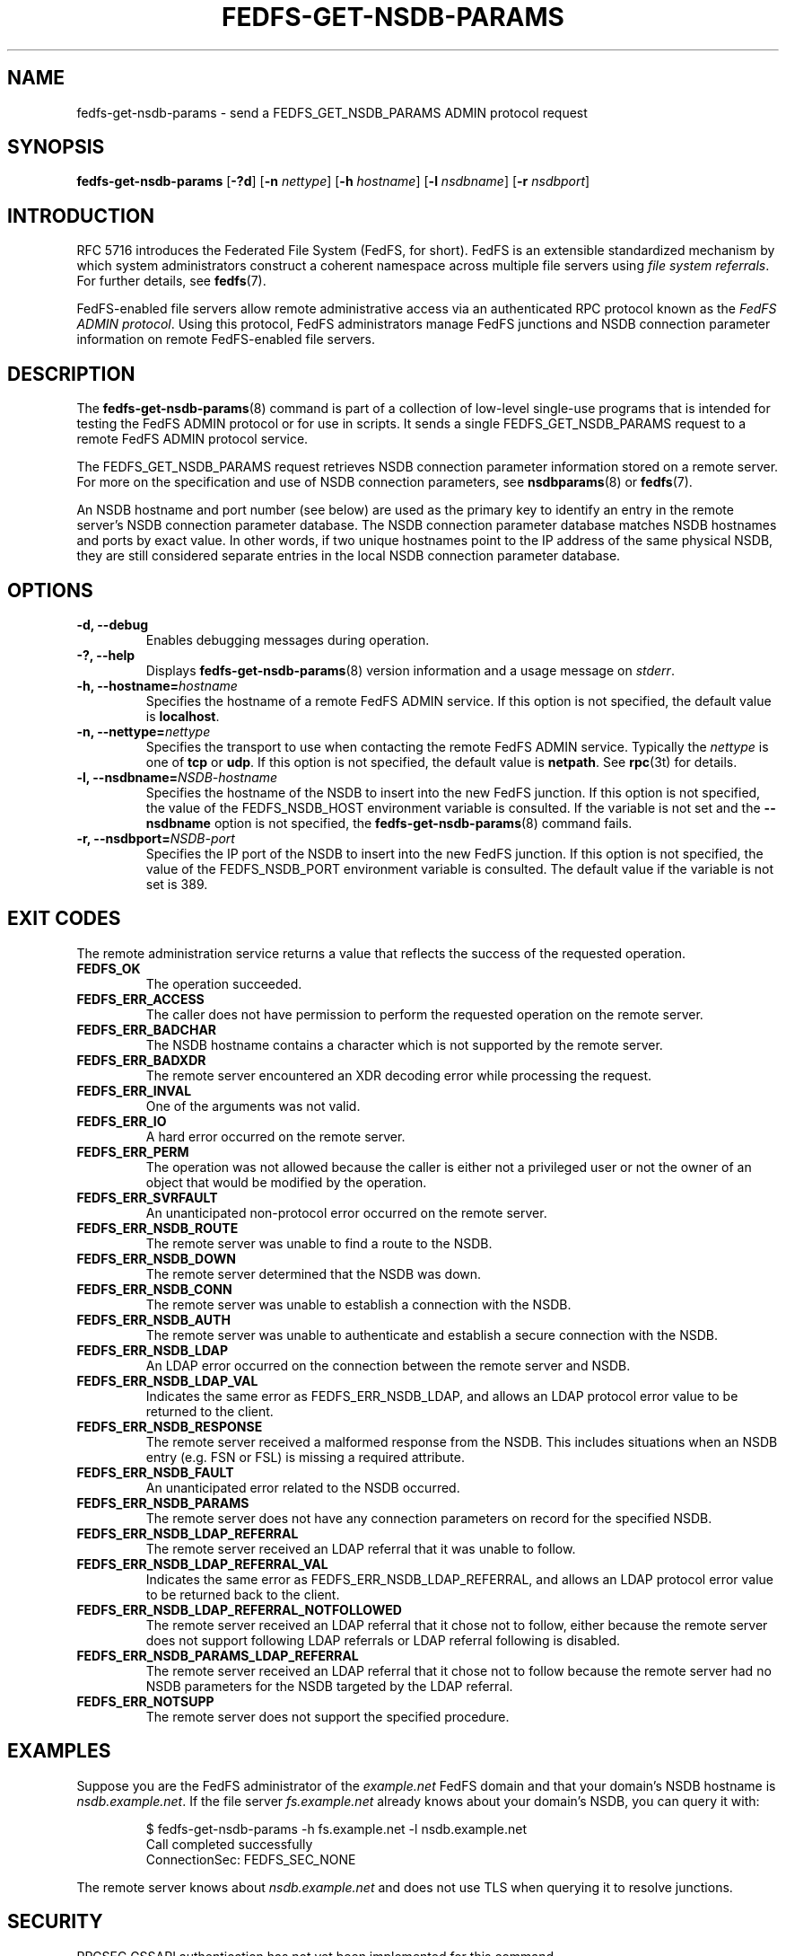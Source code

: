 .\"@(#)fedfs-get-nsdb-params.8"
.\"
.\" @file doc/man/fedfs-get-nsdb-params.8
.\" @brief man page for fedfs-get-nsdb-params client command
.\"

.\"
.\" Copyright 2011 Oracle.  All rights reserved.
.\"
.\" This file is part of fedfs-utils.
.\"
.\" fedfs-utils is free software; you can redistribute it and/or modify
.\" it under the terms of the GNU General Public License version 2.0 as
.\" published by the Free Software Foundation.
.\"
.\" fedfs-utils is distributed in the hope that it will be useful, but
.\" WITHOUT ANY WARRANTY; without even the implied warranty of
.\" MERCHANTABILITY or FITNESS FOR A PARTICULAR PURPOSE.  See the
.\" GNU General Public License version 2.0 for more details.
.\"
.\" You should have received a copy of the GNU General Public License
.\" version 2.0 along with fedfs-utils.  If not, see:
.\"
.\"	http://www.gnu.org/licenses/old-licenses/gpl-2.0.txt
.\"
.TH FEDFS-GET-NSDB-PARAMS 8 "@publication-date@"
.SH NAME
fedfs-get-nsdb-params \- send a FEDFS_GET_NSDB_PARAMS ADMIN protocol request
.SH SYNOPSIS
.B fedfs-get-nsdb-params
.RB [ \-?d ]
.RB [ \-n
.IR nettype ]
.RB [ \-h
.IR hostname ]
.RB [ \-l
.IR nsdbname ]
.RB [ \-r
.IR nsdbport ]
.SH INTRODUCTION
RFC 5716 introduces the Federated File System (FedFS, for short).
FedFS is an extensible standardized mechanism
by which system administrators construct
a coherent namespace across multiple file servers using
.IR "file system referrals" .
For further details, see
.BR fedfs (7).
.P
FedFS-enabled file servers allow remote administrative access via an
authenticated RPC protocol known as the
.IR "FedFS ADMIN protocol" .
Using this protocol, FedFS administrators manage
FedFS junctions and NSDB connection parameter information
on remote FedFS-enabled file servers.
.SH DESCRIPTION
The
.BR fedfs-get-nsdb-params (8)
command is part of a collection of low-level single-use programs
that is intended for testing the FedFS ADMIN protocol or for use in scripts.
It sends a single FEDFS_GET_NSDB_PARAMS request to a remote
FedFS ADMIN protocol service.
.P
The FEDFS_GET_NSDB_PARAMS request retrieves
NSDB connection parameter information stored on a remote server.
For more on the specification and use of NSDB connection parameters, see
.BR nsdbparams "(8) or"
.BR fedfs (7).
.P
An NSDB hostname and port number (see below)
are used as the primary key to identify an entry
in the remote server's NSDB connection parameter database.
The NSDB connection parameter database
matches NSDB hostnames and ports by exact value.
In other words,
if two unique hostnames point
to the IP address of the same physical NSDB,
they are still considered separate entries
in the local NSDB connection parameter database.
.SH OPTIONS
.IP "\fB\-d, \-\-debug"
Enables debugging messages during operation.
.IP "\fB\-?, \-\-help"
Displays
.BR fedfs-get-nsdb-params (8)
version information and a usage message on
.IR stderr .
.IP "\fB\-h, \-\-hostname=\fIhostname\fP"
Specifies the hostname of a remote FedFS ADMIN service.
If this option is not specified, the default value is
.BR localhost .
.IP "\fB\-n, \-\-nettype=\fInettype\fP"
Specifies the transport to use when contacting the remote FedFS ADMIN service.
Typically the
.I nettype
is one of
.B tcp
or
.BR udp .
If this option is not specified, the default value is
.BR netpath .
See
.BR rpc (3t)
for details.
.IP "\fB\-l, \-\-nsdbname=\fINSDB-hostname\fP"
Specifies the hostname of the NSDB to insert into the new FedFS junction.
If this option is not specified,
the value of the FEDFS_NSDB_HOST environment variable is consulted.
If the variable is not set and the
.B \-\-nsdbname
option is not specified, the
.BR fedfs-get-nsdb-params (8)
command fails.
.IP "\fB\-r, \-\-nsdbport=\fINSDB-port\fP"
Specifies the IP port of the NSDB to insert into the new FedFS junction.
If this option is not specified,
the value of the FEDFS_NSDB_PORT environment variable is consulted.
The default value if the variable is not set is 389.
.SH EXIT CODES
The remote administration service returns a value that reflects the
success of the requested operation.
.TP
.B FEDFS_OK
The operation succeeded.
.TP
.B FEDFS_ERR_ACCESS
The caller does not have permission to perform the requested operation
on the remote server.
.TP
.B FEDFS_ERR_BADCHAR
The NSDB hostname contains a character which is not
supported by the remote server.
.TP
.B FEDFS_ERR_BADXDR
The remote server encountered an XDR decoding error while
processing the request.
.TP
.B FEDFS_ERR_INVAL
One of the arguments was not valid.
.TP
.B FEDFS_ERR_IO
A hard error occurred on the remote server.
.TP
.B FEDFS_ERR_PERM
The operation was not allowed because the caller is
either not a privileged user or not the owner of an object that
would be modified by the operation.
.TP
.B FEDFS_ERR_SVRFAULT
An unanticipated non-protocol error occurred on the remote server.
.TP
.B FEDFS_ERR_NSDB_ROUTE
The remote server was unable to find a route to the NSDB.
.TP
.B FEDFS_ERR_NSDB_DOWN
The remote server determined that the NSDB was down.
.TP
.B FEDFS_ERR_NSDB_CONN
The remote server was unable to establish a connection with the NSDB.
.TP
.B FEDFS_ERR_NSDB_AUTH
The remote server was unable to authenticate
and establish a secure connection with the NSDB.
.TP
.B FEDFS_ERR_NSDB_LDAP
An LDAP error occurred on the connection between the remote server and NSDB.
.TP
.B FEDFS_ERR_NSDB_LDAP_VAL
Indicates the same error as FEDFS_ERR_NSDB_LDAP,
and allows an LDAP protocol error value to be returned to the client.
.TP
.B FEDFS_ERR_NSDB_RESPONSE
The remote server received a malformed response from the NSDB.
This includes situations when an NSDB entry (e.g. FSN or FSL)
is missing a required attribute.
.TP
.B FEDFS_ERR_NSDB_FAULT
An unanticipated error related to the NSDB occurred.
.TP
.B FEDFS_ERR_NSDB_PARAMS
The remote server does not have any connection
parameters on record for the specified NSDB.
.TP
.B FEDFS_ERR_NSDB_LDAP_REFERRAL
The remote server received an LDAP referral that it was unable to follow.
.TP
.B FEDFS_ERR_NSDB_LDAP_REFERRAL_VAL
Indicates the same error as FEDFS_ERR_NSDB_LDAP_REFERRAL,
and allows an LDAP protocol error value to be returned back to the client.
.TP
.B FEDFS_ERR_NSDB_LDAP_REFERRAL_NOTFOLLOWED
The remote server received an LDAP referral that it chose not to follow,
either because the remote server does not support following LDAP referrals
or LDAP referral following is disabled.
.TP
.B FEDFS_ERR_NSDB_PARAMS_LDAP_REFERRAL
The remote server received an LDAP referral that it chose not to follow
because the remote server had no NSDB parameters for the NSDB
targeted by the LDAP referral.
.TP
.B FEDFS_ERR_NOTSUPP
The remote server does not support the specified procedure.
.SH EXAMPLES
Suppose you are the FedFS administrator of the
.I example.net
FedFS domain and that your domain's NSDB hostname is
.IR nsdb.example.net .
If the file server
.IR fs.example.net
already knows about your domain's NSDB, you can query it with:
.RS
.sp
$ fedfs-get-nsdb-params -h fs.example.net -l nsdb.example.net
.br
Call completed successfully
.br
ConnectionSec: FEDFS_SEC_NONE
.sp
.RE
The remote server knows about
.I nsdb.example.net
and does not use TLS when querying it to resolve junctions.
.SH SECURITY
RPCSEC GSSAPI authentication has not yet been implemented for this command.
.SH "SEE ALSO"
.BR fedfs (7),
.BR rpc.fedfsd (8),
.BR fedfs-get-nsdb-limited-params (8),
.BR nsdbparams (8),
.BR rpc (3t)
.sp
RFC 5716 for FedFS requirements and overview
.SH COLOPHON
This page is part of the fedfs-utils package.
A description of the project and information about reporting bugs
can be found at
.IR http://wiki.linux-nfs.org/wiki/index.php/FedFsUtilsProject .
.SH "AUTHOR"
Chuck Lever <chuck.lever@oracle.com>
